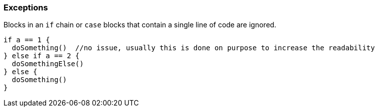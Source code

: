 === Exceptions

Blocks in an ``++if++`` chain or ``++case++`` blocks that contain a single line of code are ignored.

[source,go]
----
if a == 1 {
  doSomething()  //no issue, usually this is done on purpose to increase the readability
} else if a == 2 {
  doSomethingElse()
} else {
  doSomething()
}
----